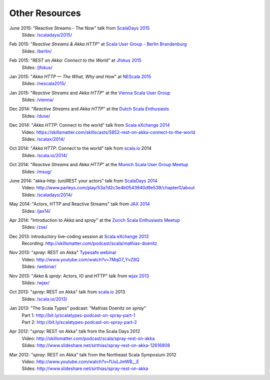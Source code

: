 Other Resources
===============

June 2015: "Reactive Streams - The Now" talk from `ScalaDays 2015`__
  | Slides: `/scaladays/2015/`__

__ http://scaladays.org/
__ /scaladays/2015/

Feb 2015: "*Reactive Streams & Akka HTTP*" at `Scala User Group - Berlin Brandenburg`__
  | Slides: `/berlin/`__

__ http://www.meetup.com/Scala-Berlin-Brandenburg/
__ /berlin/


Feb 2015: "*REST on Akka: Connect to the World*" at `Jfokus 2015`__
  | Slides: `/jfokus/`__

__ http://jfokus.se/
__ /jfokus/


Jan 2015: "*Akka HTTP — The What, Why and How*" at `NEScala 2015`__
  | Slides: `/nescala2015/`__

__ http://nescala.org/
__ /nescala2015/

Jan 2015: "*Reactive Streams* and *Akka HTTP*" at the `Vienna Scala User Group`__
  | Slides: `/vienna/`__

__ http://www.meetup.com/scala-vienna/
__ /vienna/


Dec 2014: "*Reactive Streams* and *Akka HTTP*" at the `Dutch Scala Enthusiasts`__
  | Slides: `/duse/`__

__ http://www.meetup.com/Dutch-Scala-Enthusiasts/events/218602810/
__ /duse/

Dec 2014: "*Akka HTTP*: Connect to the world" talk from `Scala eXchange 2014`__
  | Video: https://skillsmatter.com/skillscasts/5852-rest-on-akka-connect-to-the-world
  | Slides: `/scalax/2014/`__

__ http://skillsmatter.com/event/scala/scala-exchange-2014
__ /scalax/2014/

Oct 2014: "*Akka HTTP*: Connect to the world" talk from `scala.io`__ 2014
  | Slides: `/scala.io/2014/`__

__ http://scala.io
__ /scala.io/2014/

Oct 2014: "*Reactive Streams* and *Akka HTTP*" at the `Munich Scala User Group Meetup`__
  | Slides: `/msug/`__

__ http://www.meetup.com/ScalaMuc/
__ /msug/

June 2014: "akka-http: (un)REST your actors" talk from `ScalaDays 2014`__
  | Video: http://www.parleys.com/play/53a7d2c3e4b0543940d9e539/chapter0/about
  | Slides: `/scaladays/2014/`__

__ http://scaladays.org/
__ /scaladays/2014/

May 2014: "Actors, HTTP and Reactive Streams" talk from `JAX 2014`__
  | Slides: `/jax14/`__

__ http://jax.de/2014/
__ /jax14/

Apr 2014: "Introduction to *Akka* and *spray*" at the `Zurich Scala Enthusiasts Meetup`__
  | Slides: `/zse/`__

__ http://www.meetup.com/Zurich-Scala/events/175778012/
__ /zse/

Dec 2013: Introductory live-coding session at `Scala eXchange 2013`__
  | Recording: http://skillsmatter.com/podcast/scala/mathias-doenitz

__ http://skillsmatter.com/event/scala/scala-exchange-2013

Nov 2013: "*spray*: REST on Akka" `Typesafe webinar`__
  | Video: http://www.youtube.com/watch?v=7MqD7_YvZ8Q
  | Slides: `/webinar/`__

__ http://www.typesafe.com/blog/Webinar
__ /webinar/

Nov 2013: "*Akka* & *spray*: Actors, IO and HTTP" talk from `wjax 2013`__
  | Slides: `/wjax/`__

__ http://jax.de/wjax2013/
__ /wjax/

Oct 2013: "*spray*: REST on Akka" talk from `scala.io`__ 2013
  | Slides: `/scala.io/2013/`__

__ http://scala.io
__ /scala.io/2013/

Jan 2013: "The Scala Types" podcast: "Mathias Doenitz on *spray*"
  | Part 1: http://bit.ly/scalatypes-podcast-on-spray-part-1
  | Part 2: http://bit.ly/scalatypes-podcast-on-spray-part-2

Apr 2012: "*spray*: REST on Akka" talk from the Scala Days 2012
  | Video: http://skillsmatter.com/podcast/scala/spray-rest-on-akka
  | Slides: http://www.slideshare.net/sirthias/spray-rest-on-akka-12616908

Mar 2012: "*spray*: REST on Akka" talk from the Northeast Scala Symposium 2012
  | Video: http://www.youtube.com/watch?v=fUuLJmWB__E
  | Slides: http://www.slideshare.net/sirthias/spray-rest-on-akka